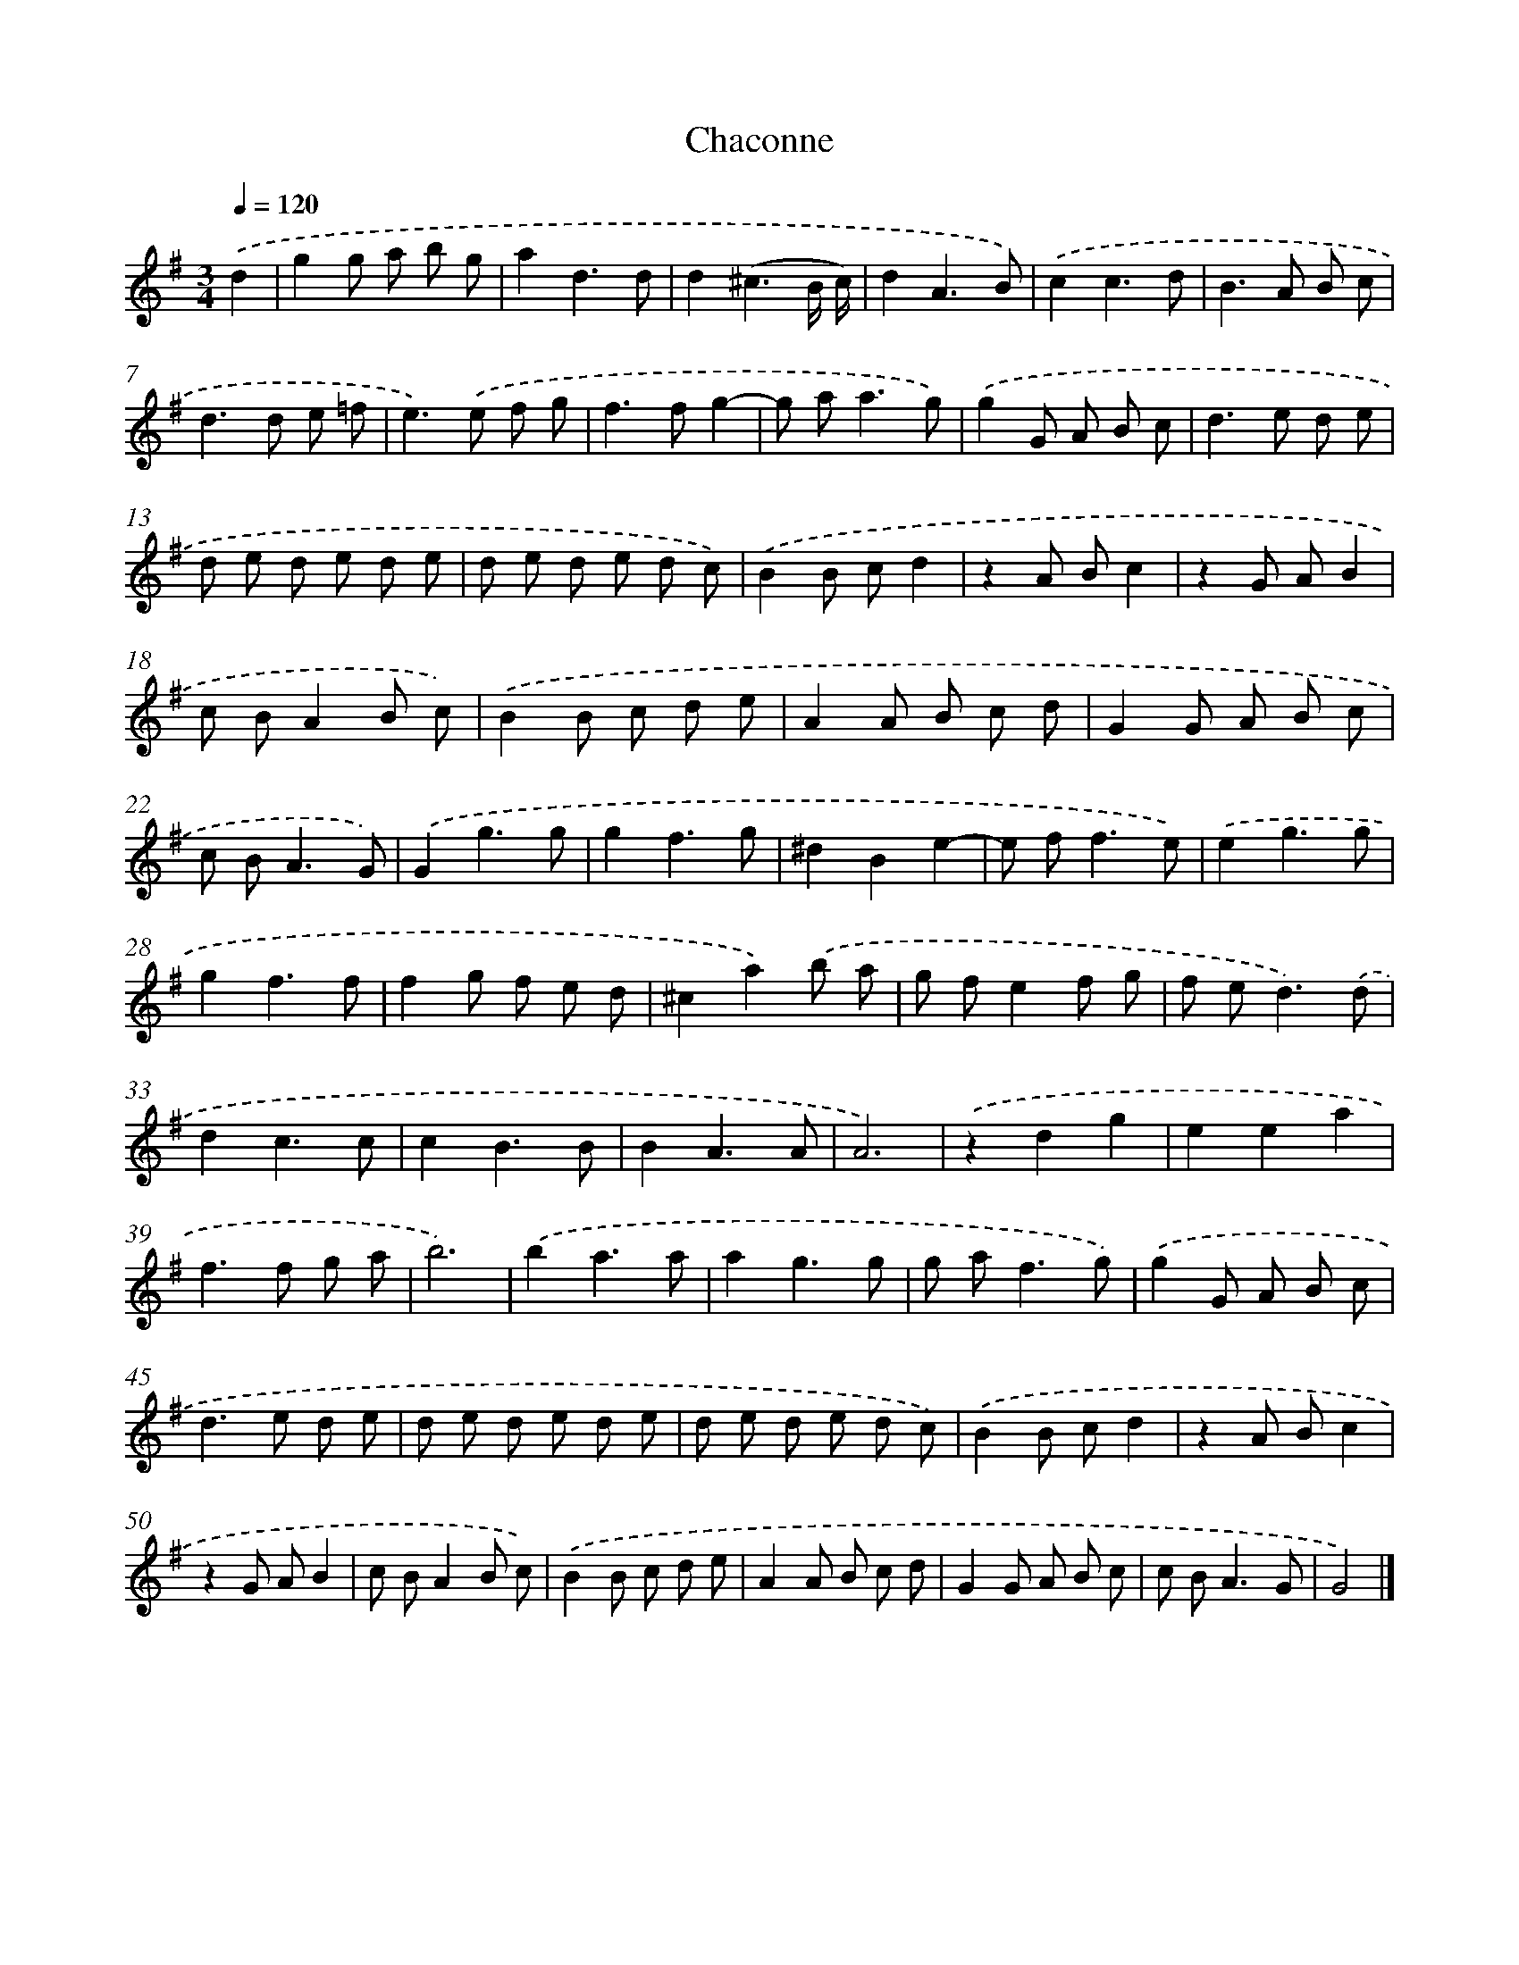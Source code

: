 X: 5961
T: Chaconne
%%abc-version 2.0
%%abcx-abcm2ps-target-version 5.9.1 (29 Sep 2008)
%%abc-creator hum2abc beta
%%abcx-conversion-date 2018/11/01 14:36:23
%%humdrum-veritas 3229416457
%%humdrum-veritas-data 3475474694
%%continueall 1
%%barnumbers 0
L: 1/8
M: 3/4
Q: 1/4=120
K: G clef=treble
.('d2 [I:setbarnb 1]|
g2g a b g |
a2d3d |
d2(^c3B/ c/) |
d2A3B) |
.('c2c3d |
B2>A2 B c |
d2>d2 e =f |
e2>).('e2 f g |
f2>f2g2- |
g a2<a2g) |
.('g2G A B c |
d2>e2 d e |
d e d e d e |
d e d e d c) |
.('B2B cd2 |
z2A Bc2 |
z2G AB2 |
c BA2B c) |
.('B2B c d e |
A2A B c d |
G2G A B c |
c B2<A2G) |
.('G2g3g |
g2f3g |
^d2B2e2- |
e f2<f2e) |
.('e2g3g |
g2f3f |
f2g f e d |
^c2a2).('b a |
g fe2f g |
f e2<d2).('d |
d2c3c |
c2B3B |
B2A3A |
A6) |
.('z2d2g2 |
e2e2a2 |
f2>f2 g a |
b6) |
.('b2a3a |
a2g3g |
g a2<f2g) |
.('g2G A B c |
d2>e2 d e |
d e d e d e |
d e d e d c) |
.('B2B cd2 |
z2A Bc2 |
z2G AB2 |
c BA2B c) |
.('B2B c d e |
A2A B c d |
G2G A B c |
c B2<A2G |
G4) |]
